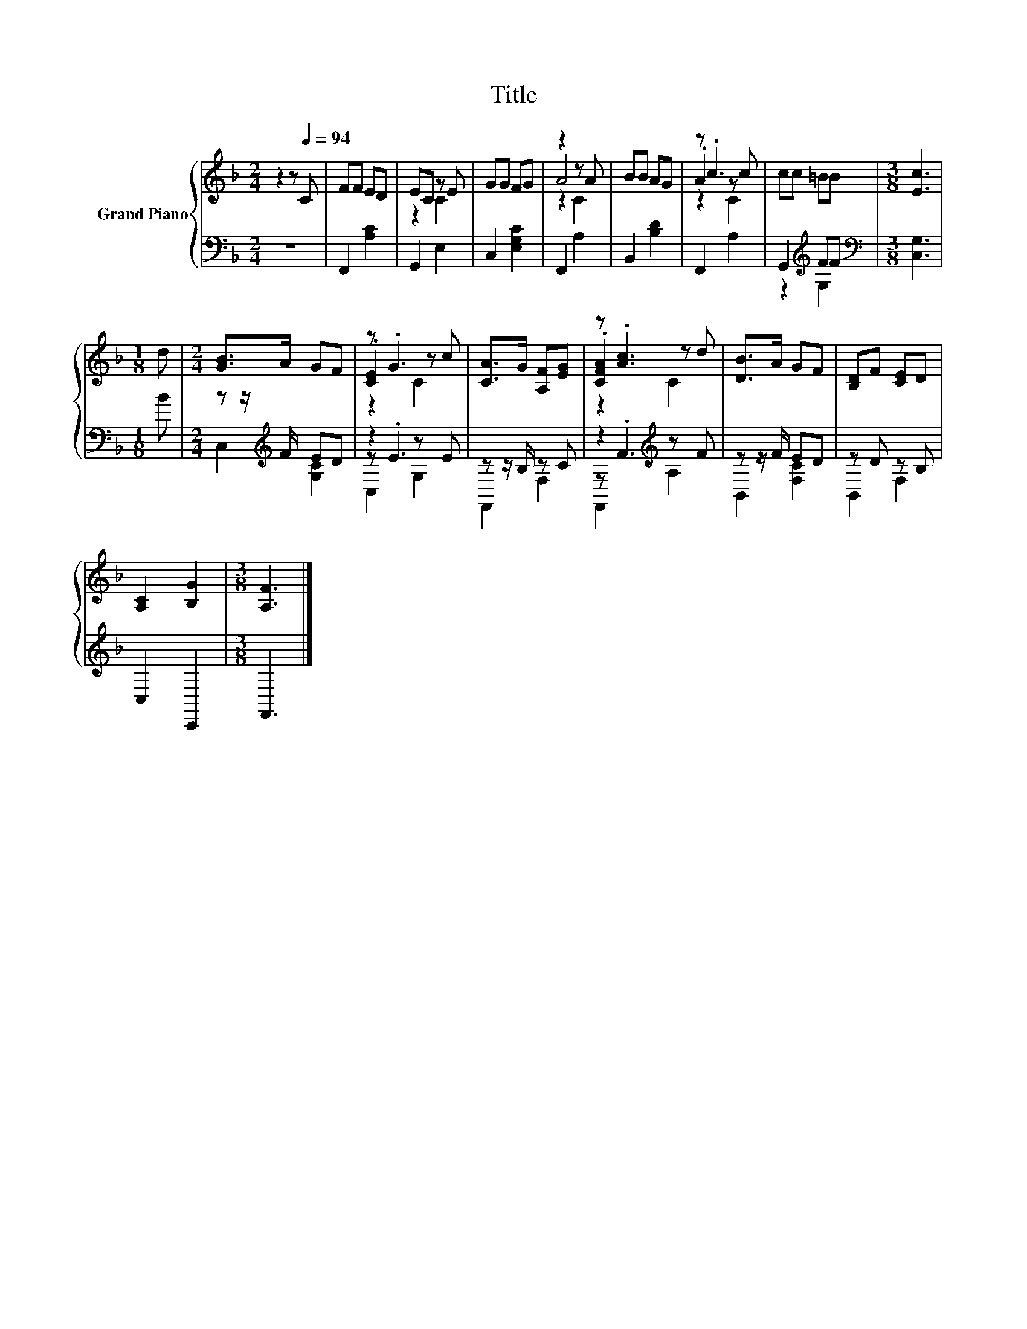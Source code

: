 X:1
T:Title
%%score { ( 1 3 4 ) | ( 2 5 6 ) }
L:1/8
M:2/4
K:F
V:1 treble nm="Grand Piano"
V:3 treble 
V:4 treble 
V:2 bass 
V:5 bass 
V:6 bass 
V:1
 z2 z[Q:1/4=94] C | FF ED | EC z E | GG FG | z2 z A | BB AG | z .c3 | cc =BB |[M:3/8] [Ec]3 | %9
[M:1/8] d |[M:2/4] [GB]>A GF | z .G3 | [CA]>G [A,F][EG] | z .[Ac]3 | [DB]>A GF | [B,D]F [CE]D | %16
 [A,C]2 [B,G]2 |[M:3/8] [A,F]3 |] %18
V:2
 z4 | F,,2 [A,C]2 | G,,2 E,2 | C,2 [E,G,C]2 | F,,2 A,2 | B,,2 [B,D]2 | F,,2 A,2 | %7
 G,,2[K:treble] FF |[M:3/8][K:bass] [C,G,]3 |[M:1/8] B |[M:2/4] z z/[K:treble] F/ ED | z2 z E | %12
 z z/ B,/ z C | z2[K:treble] z F | z z/ F/ ED | z D z B, | C,2 C,,2 |[M:3/8] F,,3 |] %18
V:3
 x4 | x4 | z2 C2 | x4 | A4 | x4 | .A2 z c | x4 |[M:3/8] x3 |[M:1/8] x |[M:2/4] x4 | .[CE]2 z c | %12
 x4 | .[CFA]2 z d | x4 | x4 | x4 |[M:3/8] x3 |] %18
V:4
 x4 | x4 | x4 | x4 | z2 C2 | x4 | z2 C2 | x4 |[M:3/8] x3 |[M:1/8] x |[M:2/4] x4 | z2 C2 | x4 | %13
 z2 C2 | x4 | x4 | x4 |[M:3/8] x3 |] %18
V:5
 x4 | x4 | x4 | x4 | x4 | x4 | x4 | z2[K:treble] G,2 |[M:3/8][K:bass] x3 |[M:1/8] x | %10
[M:2/4] C,2[K:treble] [G,C]2 | z .E3 | F,,2 F,2 | z[K:treble] .F3 | B,,2 [F,C]2 | B,,2 F,2 | x4 | %17
[M:3/8] x3 |] %18
V:6
 x4 | x4 | x4 | x4 | x4 | x4 | x4 | x2[K:treble] x2 |[M:3/8][K:bass] x3 |[M:1/8] x | %10
[M:2/4] x3/2[K:treble] x5/2 | C,2 G,2 | x4 | F,,2[K:treble] A,2 | x4 | x4 | x4 |[M:3/8] x3 |] %18

